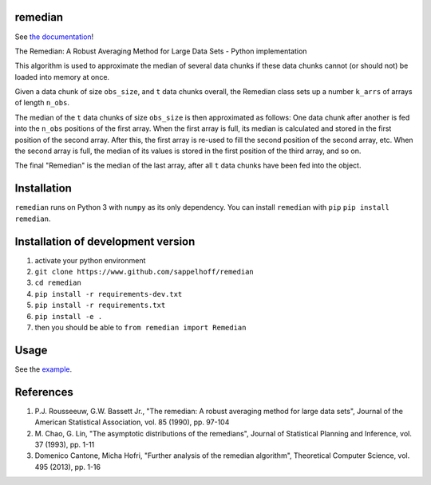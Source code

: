 

.. image:: https://travis-ci.org/sappelhoff/remedian.svg?branch=master
   :target: https://travis-ci.org/sappelhoff/remedian
   :alt: Build Status


.. image:: https://codecov.io/gh/sappelhoff/remedian/branch/master/graph/badge.svg
   :target: https://codecov.io/gh/sappelhoff/remedian
   :alt: codecov


.. image:: https://readthedocs.org/projects/remedian/badge/?version=latest
   :target: http://remedian.readthedocs.io/en/latest/?badge=latest
   :alt: Documentation Status


.. image:: https://badge.fury.io/py/remedian.svg
   :target: https://badge.fury.io/py/remedian
   :alt: PyPI version


remedian
========

See `the documentation <http://remedian.readthedocs.io/en/latest/>`_!

.. docs_readme_include_label

The  Remedian:  A  Robust  Averaging  Method  for  Large  Data  Sets - Python
implementation

This algorithm is used to approximate the median of several data chunks if
these data chunks cannot (or should not) be loaded into memory at once.

Given a data chunk of size ``obs_size``, and ``t`` data chunks overall, the
Remedian class sets up a number ``k_arrs`` of arrays of length ``n_obs``.

The median of the ``t`` data chunks of size ``obs_size`` is then approximated
as follows: One data chunk after another is fed into the ``n_obs`` positions
of the first array. When the first array is full, its median is calculated
and stored in the first position of the second array. After this, the first
array is re-used to fill the second position of the second array, etc.
When the second array is full, the median of its values is stored in the
first position of the third array, and so on.

The final "Remedian" is the median of the last array, after all ``t`` data
chunks have been fed into the object.

Installation
============

``remedian`` runs on Python 3 with ``numpy`` as its only dependency.
You can install ``remedian`` with ``pip`` ``pip install remedian``.

Installation of development version
===================================

#. activate your python environment
#. ``git clone https://www.github.com/sappelhoff/remedian``
#. ``cd remedian``
#. ``pip install -r requirements-dev.txt``
#. ``pip install -r requirements.txt``
#. ``pip install -e .``
#. then you should be able to ``from remedian import Remedian``

Usage
=====

See the `example <https://remedian.readthedocs.io/en/latest/examples.html>`_.

References
==========
#. P.J. Rousseeuw, G.W. Bassett Jr., "The remedian: A robust averaging method
   for large data sets", Journal of the American Statistical Association, vol.
   85 (1990), pp. 97-104

#. M. Chao, G. Lin, "The asymptotic distributions of the remedians", Journal of
   Statistical Planning and Inference, vol. 37 (1993), pp. 1-11

#. Domenico Cantone, Micha Hofri, "Further analysis of the remedian algorithm",
   Theoretical Computer Science, vol. 495 (2013), pp. 1-16
